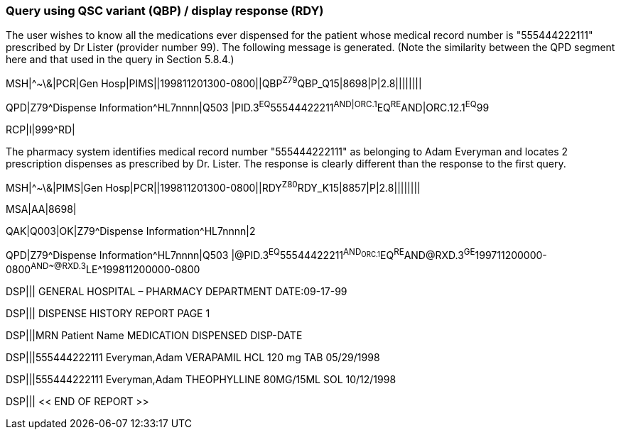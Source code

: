 === Query using QSC variant (QBP) / display response (RDY)
[v291_section="5.9.6"]

The user wishes to know all the medications ever dispensed for the patient whose medical record number is "555444222111" prescribed by Dr Lister (provider number 99). The following message is generated. (Note the similarity between the QPD segment here and that used in the query in Section 5.8.4.)

[er7]
MSH|^~\&|PCR|Gen Hosp|PIMS||199811201300-0800||QBP^Z79^QBP_Q15|8698|P|2.8||||||||

[er7]
QPD|Z79^Dispense Information^HL7nnnn|Q503 |PID.3^EQ^55544422211^AND|ORC.1^EQ^RE^AND|ORC.12.1^EQ^99

[er7]
RCP|I|999^RD|


The pharmacy system identifies medical record number "555444222111" as belonging to Adam Everyman and locates 2 prescription dispenses as prescribed by Dr. Lister. The response is clearly different than the response to the first query.

[er7]
MSH|^~\&|PIMS|Gen Hosp|PCR||199811201300-0800||RDY^Z80^RDY_K15|8857|P|2.8||||||||

[er7]
MSA|AA|8698|

[er7]
QAK|Q003|OK|Z79^Dispense Information^HL7nnnn|2

[er7]
QPD|Z79^Dispense Information^HL7nnnn|Q503 |@PID.3^EQ^55544422211^AND~ORC.1^EQ^RE^AND~@RXD.3^GE^199711200000-0800^AND~@RXD.3^LE^199811200000-0800

[er7]
DSP||| GENERAL HOSPITAL – PHARMACY DEPARTMENT DATE:09-17-99

[er7]
DSP||| DISPENSE HISTORY REPORT PAGE 1

[er7]
DSP|||MRN Patient Name MEDICATION DISPENSED DISP-DATE

[er7]
DSP|||555444222111 Everyman,Adam VERAPAMIL HCL 120 mg TAB 05/29/1998

[er7]
DSP|||555444222111 Everyman,Adam THEOPHYLLINE 80MG/15ML SOL 10/12/1998

[er7]
DSP||| << END OF REPORT >>



